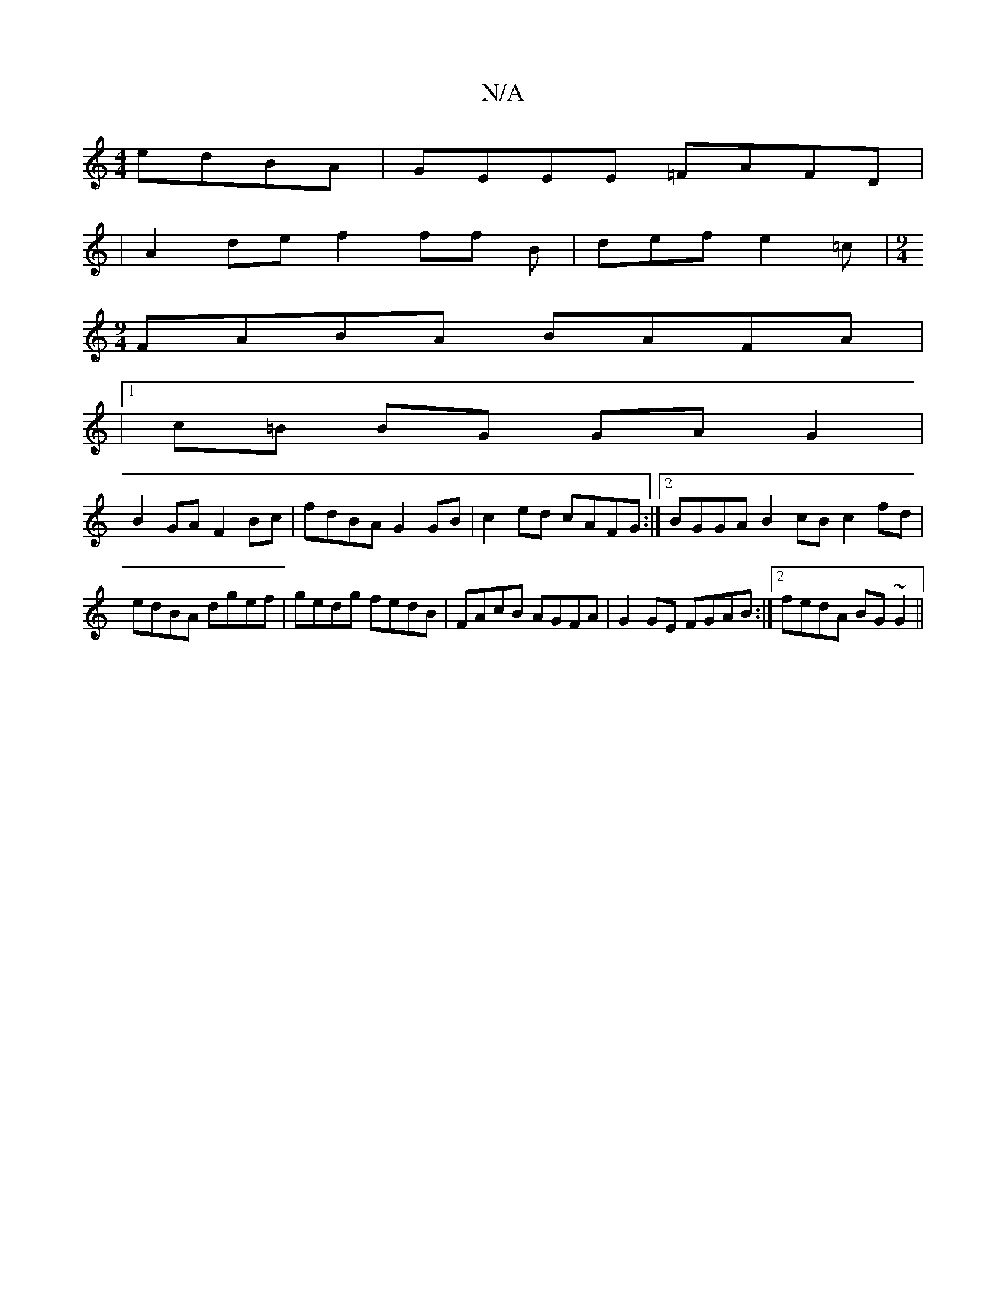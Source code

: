 X:1
T:N/A
M:4/4
R:N/A
K:Cmajor
edBA | GEEE =FAFD |
|A2de f2ff B|def e2 =c | [M:9/4
FABA BAFA |
|1 c=B BG GA G2 |
B2 GA F2 Bc|fdBA G2GB|c2ed cAFG:|2 BGGA B2 cB c2 fd|edBA dgef|gedg fedB|FAcB AGFA|G2GE FGAB:|2 fedA BG~G2||

F^F |FGAc